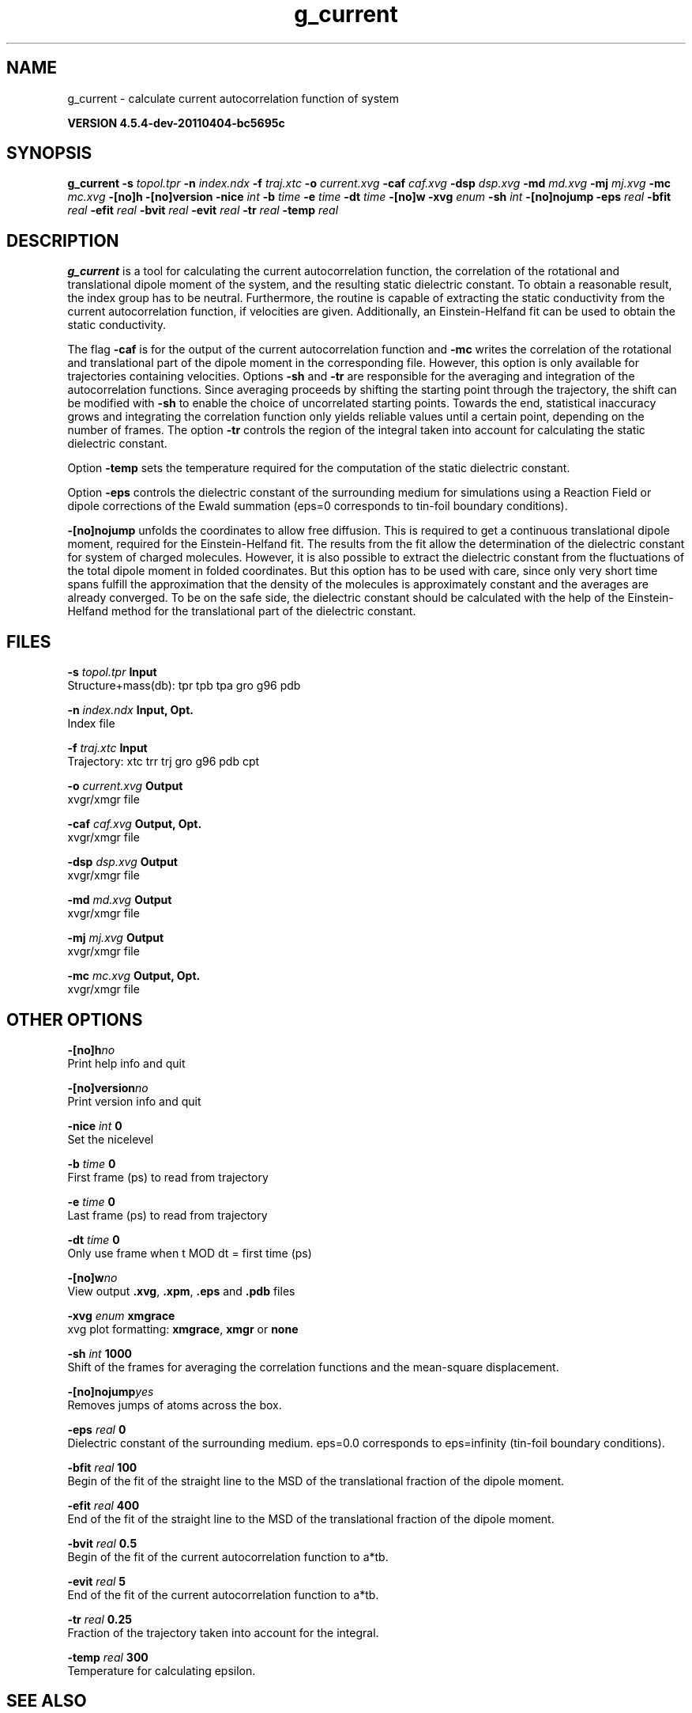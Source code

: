.TH g_current 1 "Mon 4 Apr 2011" "" "GROMACS suite, VERSION 4.5.4-dev-20110404-bc5695c"
.SH NAME
g_current - calculate current autocorrelation function of system

.B VERSION 4.5.4-dev-20110404-bc5695c
.SH SYNOPSIS
\f3g_current\fP
.BI "\-s" " topol.tpr "
.BI "\-n" " index.ndx "
.BI "\-f" " traj.xtc "
.BI "\-o" " current.xvg "
.BI "\-caf" " caf.xvg "
.BI "\-dsp" " dsp.xvg "
.BI "\-md" " md.xvg "
.BI "\-mj" " mj.xvg "
.BI "\-mc" " mc.xvg "
.BI "\-[no]h" ""
.BI "\-[no]version" ""
.BI "\-nice" " int "
.BI "\-b" " time "
.BI "\-e" " time "
.BI "\-dt" " time "
.BI "\-[no]w" ""
.BI "\-xvg" " enum "
.BI "\-sh" " int "
.BI "\-[no]nojump" ""
.BI "\-eps" " real "
.BI "\-bfit" " real "
.BI "\-efit" " real "
.BI "\-bvit" " real "
.BI "\-evit" " real "
.BI "\-tr" " real "
.BI "\-temp" " real "
.SH DESCRIPTION
\&\fB g_current\fR is a tool for calculating the current autocorrelation function, the correlation
\&of the rotational and translational dipole moment of the system, and the resulting static
\&dielectric constant. To obtain a reasonable result, the index group has to be neutral.
\&Furthermore, the routine is capable of extracting the static conductivity from the current 
\&autocorrelation function, if velocities are given. Additionally, an Einstein\-Helfand fit 
\&can be used to obtain the static conductivity.


\&The flag \fB \-caf\fR is for the output of the current autocorrelation function and \fB \-mc\fR writes the
\&correlation of the rotational and translational part of the dipole moment in the corresponding
\&file. However, this option is only available for trajectories containing velocities.
\&Options \fB \-sh\fR and \fB \-tr\fR are responsible for the averaging and integration of the
\&autocorrelation functions. Since averaging proceeds by shifting the starting point
\&through the trajectory, the shift can be modified with \fB \-sh\fR to enable the choice of uncorrelated
\&starting points. Towards the end, statistical inaccuracy grows and integrating the
\&correlation function only yields reliable values until a certain point, depending on
\&the number of frames. The option \fB \-tr\fR controls the region of the integral taken into account
\&for calculating the static dielectric constant.
\&


\&Option \fB \-temp\fR sets the temperature required for the computation of the static dielectric constant.
\&


\&Option \fB \-eps\fR controls the dielectric constant of the surrounding medium for simulations using
\&a Reaction Field or dipole corrections of the Ewald summation (eps=0 corresponds to
\&tin\-foil boundary conditions).
\&


\&\fB \-[no]nojump\fR unfolds the coordinates to allow free diffusion. This is required to get a continuous
\&translational dipole moment, required for the Einstein\-Helfand fit. The results from the fit allow
\&the determination of the dielectric constant for system of charged molecules. However, it is also possible to extract
\&the dielectric constant from the fluctuations of the total dipole moment in folded coordinates. But this
\&option has to be used with care, since only very short time spans fulfill the approximation that the density
\&of the molecules is approximately constant and the averages are already converged. To be on the safe side,
\&the dielectric constant should be calculated with the help of the Einstein\-Helfand method for
\&the translational part of the dielectric constant.
.SH FILES
.BI "\-s" " topol.tpr" 
.B Input
 Structure+mass(db): tpr tpb tpa gro g96 pdb 

.BI "\-n" " index.ndx" 
.B Input, Opt.
 Index file 

.BI "\-f" " traj.xtc" 
.B Input
 Trajectory: xtc trr trj gro g96 pdb cpt 

.BI "\-o" " current.xvg" 
.B Output
 xvgr/xmgr file 

.BI "\-caf" " caf.xvg" 
.B Output, Opt.
 xvgr/xmgr file 

.BI "\-dsp" " dsp.xvg" 
.B Output
 xvgr/xmgr file 

.BI "\-md" " md.xvg" 
.B Output
 xvgr/xmgr file 

.BI "\-mj" " mj.xvg" 
.B Output
 xvgr/xmgr file 

.BI "\-mc" " mc.xvg" 
.B Output, Opt.
 xvgr/xmgr file 

.SH OTHER OPTIONS
.BI "\-[no]h"  "no    "
 Print help info and quit

.BI "\-[no]version"  "no    "
 Print version info and quit

.BI "\-nice"  " int" " 0" 
 Set the nicelevel

.BI "\-b"  " time" " 0     " 
 First frame (ps) to read from trajectory

.BI "\-e"  " time" " 0     " 
 Last frame (ps) to read from trajectory

.BI "\-dt"  " time" " 0     " 
 Only use frame when t MOD dt = first time (ps)

.BI "\-[no]w"  "no    "
 View output \fB .xvg\fR, \fB .xpm\fR, \fB .eps\fR and \fB .pdb\fR files

.BI "\-xvg"  " enum" " xmgrace" 
 xvg plot formatting: \fB xmgrace\fR, \fB xmgr\fR or \fB none\fR

.BI "\-sh"  " int" " 1000" 
 Shift of the frames for averaging the correlation functions and the mean\-square displacement.

.BI "\-[no]nojump"  "yes   "
 Removes jumps of atoms across the box.

.BI "\-eps"  " real" " 0     " 
 Dielectric constant of the surrounding medium. eps=0.0 corresponds to eps=infinity (tin\-foil boundary conditions).

.BI "\-bfit"  " real" " 100   " 
 Begin of the fit of the straight line to the MSD of the translational fraction of the dipole moment.

.BI "\-efit"  " real" " 400   " 
 End of the fit of the straight line to the MSD of the translational fraction of the dipole moment.

.BI "\-bvit"  " real" " 0.5   " 
 Begin of the fit of the current autocorrelation function to a*tb.

.BI "\-evit"  " real" " 5     " 
 End of the fit of the current autocorrelation function to a*tb.

.BI "\-tr"  " real" " 0.25  " 
 Fraction of the trajectory taken into account for the integral.

.BI "\-temp"  " real" " 300   " 
 Temperature for calculating epsilon.

.SH SEE ALSO
.BR gromacs(7)

More information about \fBGROMACS\fR is available at <\fIhttp://www.gromacs.org/\fR>.
